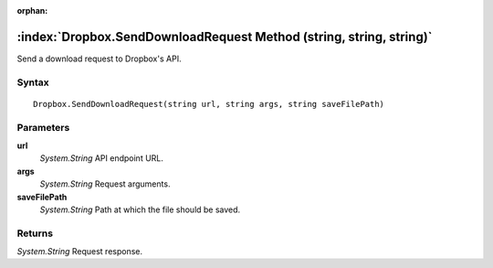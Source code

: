 :orphan:

:index:`Dropbox.SendDownloadRequest Method (string, string, string)`
====================================================================

Send a download request to Dropbox's API.

Syntax
------

::

	Dropbox.SendDownloadRequest(string url, string args, string saveFilePath)

Parameters
----------

**url**
	*System.String* API endpoint URL.

**args**
	*System.String* Request arguments.

**saveFilePath**
	*System.String* Path at which the file should be saved.

Returns
-------

*System.String* Request response.

